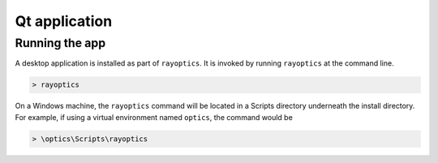 
Qt application
##############

Running the app
===============

A desktop application is installed as part of ``rayoptics``. It is invoked by running ``rayoptics`` at the command line.

.. code::

   > rayoptics

On a Windows machine, the ``rayoptics`` command will be located in a Scripts directory underneath the install directory. For example, if using a virtual environment named ``optics``, the command would be

.. code::

   > \optics\Scripts\rayoptics
